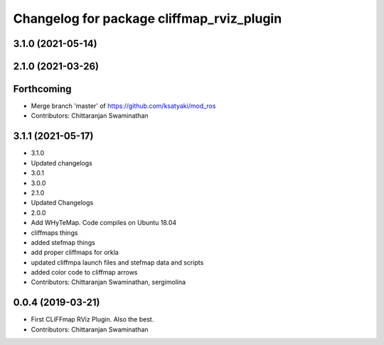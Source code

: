 ^^^^^^^^^^^^^^^^^^^^^^^^^^^^^^^^^^^^^^^^^^
Changelog for package cliffmap_rviz_plugin
^^^^^^^^^^^^^^^^^^^^^^^^^^^^^^^^^^^^^^^^^^

3.1.0 (2021-05-14)
------------------

2.1.0 (2021-03-26)
------------------

Forthcoming
-----------
* Merge branch 'master' of https://github.com/ksatyaki/mod_ros
* Contributors: Chittaranjan Swaminathan

3.1.1 (2021-05-17)
------------------
* 3.1.0
* Updated changelogs
* 3.0.1
* 3.0.0
* 2.1.0
* Updated Changelogs
* 2.0.0
* Add WHyTeMap. Code compiles on Ubuntu 18.04
* cliffmaps things
* added stefmap things
* add proper cliffmaps for orkla
* updated cliffmpa launch files and stefmap data and scripts
* added color code to cliffmap arrows
* Contributors: Chittaranjan Swaminathan, sergimolina

0.0.4 (2019-03-21)
------------------
* First CLiFFmap RViz Plugin. Also the best.
* Contributors: Chittaranjan Swaminathan
